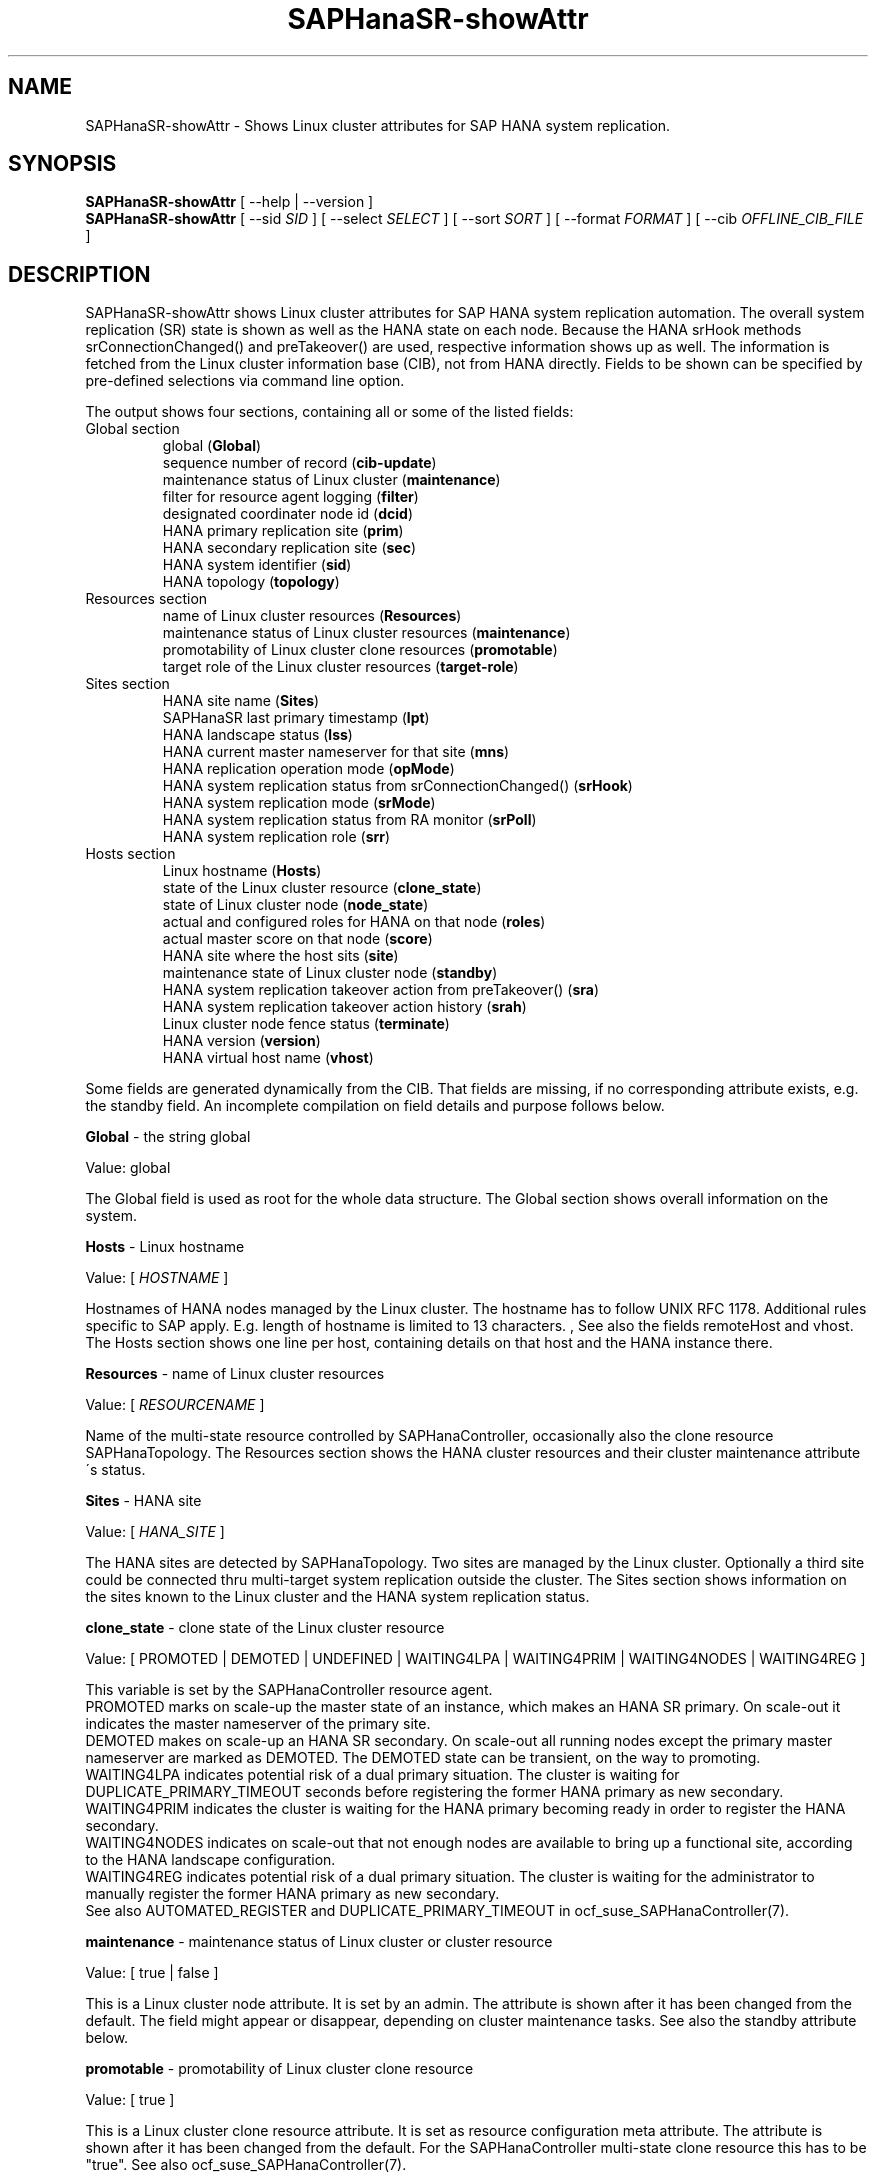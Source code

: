 .\" Version: 1.2 
.\"
.TH SAPHanaSR-showAttr 8 "06 Jan 2025" "" "SAPHanaSR"
.\"
.SH NAME
SAPHanaSR-showAttr \- Shows Linux cluster attributes for SAP HANA system replication.
.\"
.SH SYNOPSIS
\fBSAPHanaSR-showAttr\fR [ --help | --version ]
.br
\fBSAPHanaSR-showAttr\fR [ --sid \fISID\fR ] [ --select \fISELECT\fR ]
[ --sort \fISORT\fR ] [ --format \fIFORMAT\fR ] [ --cib \fIOFFLINE_CIB_FILE\fR ]
.\"
.SH DESCRIPTION
SAPHanaSR-showAttr shows Linux cluster attributes for SAP HANA system replication automation.
The overall system replication (SR) state is shown as well as the HANA state
on each node.
Because the HANA srHook methods srConnectionChanged() and preTakeover() are
used, respective information shows up as well.
The information is fetched from the Linux cluster information base (CIB), not
from HANA directly.
Fields to be shown can be specified by pre-defined selections via command line option.
.PP
The output shows four sections, containing all or some of the listed
fields:
.TP
Global section
.br
global (\fBGlobal\fP)
.br
sequence number of record (\fBcib-update\fP)
.br
maintenance status of Linux cluster (\fBmaintenance\fP)
.br
filter for resource agent logging (\fBfilter\fP)
.br
.\" TODO Linux cluster scale-out multi-target support (\fBmts\fP)
.\" .br
designated coordinater node id (\fBdcid\fP)
.br
HANA primary replication site (\fBprim\fP)
.br
HANA secondary replication site (\fBsec\fP)
.br
HANA system identifier (\fBsid\fP)
.br
.\" TODO Linux cluster update status (\fBupd\fP)
.\" .br
HANA topology (\fBtopology\fP)
.TP
Resources section
.br
name of Linux cluster resources (\fBResources\fP)
.br
maintenance status of Linux cluster resources (\fBmaintenance\fP)
.br
promotability of Linux cluster clone resources (\fBpromotable\fP)
.br
target role of the Linux cluster resources (\fBtarget-role\fP)
.TP
Sites section
HANA site name (\fBSites\fP)
.br
SAPHanaSR last primary timestamp (\fBlpt\fP)
.br
HANA landscape status (\fBlss\fP)
.br
HANA current master nameserver for that site (\fBmns\fP)
.br
HANA replication operation mode (\fBopMode\fP)
.br
HANA system replication status from srConnectionChanged() (\fBsrHook\fP)
.br
HANA system replication mode (\fBsrMode\fP)
.br
HANA system replication status from RA monitor (\fBsrPoll\fP)
.br
HANA system replication role (\fBsrr\fP)
.TP
Hosts section
.br
Linux hostname (\fBHosts\fP)
.br
state of the Linux cluster resource (\fBclone_state\fP)
.br
state of Linux cluster node (\fBnode_state\fP)
.br
actual and configured roles for HANA on that node (\fBroles\fP)
.br
actual master score on that node (\fBscore\fP)
.br
.\" TODO generation of resource agent (\fBgra\fP)
.\" .br
.\" TODO generation of srHook (\fBgsh\fP)
.\" .br
HANA site where the host sits (\fBsite\fP)
.br
maintenance state of Linux cluster node (\fBstandby\fP)
.br
HANA system replication takeover action from preTakeover() (\fBsra\fP)
.br
HANA system replication takeover action history (\fBsrah\fP)
.br
Linux cluster node fence status (\fBterminate\fP)
.br
HANA version (\fBversion\fP)
.br
HANA virtual host name (\fBvhost\fP)
.br
.PP
Some fields are generated dynamically from the CIB. That fields are missing,
if no corresponding attribute exists, e.g. the standby field.
An incomplete compilation on field details and purpose follows below.
.\" TODO formatting below. better no indents, but bold item header?
.\" TODO check details for Scale-Out
.PP
.B Global
- the string global

Value: global

The Global field is used as root for the whole data structure.
The Global section shows overall information on the system.
.PP
.B Hosts
- Linux hostname

Value: [ \fIHOSTNAME\fR ]

Hostnames of HANA nodes managed by the Linux cluster.
The hostname has to follow UNIX RFC 1178. Additional rules specific to SAP
apply. E.g. length of hostname is limited to 13 characters.
.\" TODO SAP note.
,\" TODO HANA installation guide says: 64 chars
.\" https://help.sap.com/docs/SAP_HANA_PLATFORM/2c1988d620e04368aa4103bf26f17727/a11bb836086748ae98d7d4bc1efdc79f.html
.\" TODO still using remoteHost?
See also the fields remoteHost and vhost.
The Hosts section shows one line per host, containing details on that host and
the HANA instance there. 
.PP
.B Resources
- name of Linux cluster resources

Value:  [ \fIRESOURCENAME\fR ]

Name of the multi-state resource controlled by SAPHanaController, occasionally
also the clone resource SAPHanaTopology. 
The Resources section shows the HANA cluster resources and their cluster
maintenance attribute´s status.
.PP
.B Sites
- HANA site

Value: [ \fIHANA_SITE\fR ]

The HANA sites are detected by SAPHanaTopology. Two sites are managed by the Linux cluster.
Optionally a third site could be connected thru multi-target system replication outside the cluster. 
The Sites section shows information on the sites known to the Linux cluster and the
HANA system replication status. 
.PP
.B clone_state
- clone state of the Linux cluster resource

Value: [ PROMOTED | DEMOTED | UNDEFINED | WAITING4LPA | WAITING4PRIM | WAITING4NODES | WAITING4REG ]

.\" TODO: what kind of attribute?
This variable is set by the SAPHanaController resource agent.
.br
PROMOTED marks on scale-up the master state of an instance, which makes an HANA
SR primary. On scale-out it indicates the master nameserver of the primary site.
.br
DEMOTED makes on scale-up an HANA SR secondary.
On scale-out all running nodes except the primary master nameserver are marked
as DEMOTED. The DEMOTED state can be transient, on the way to promoting.
.br
WAITING4LPA indicates potential risk of a dual primary situation.
The cluster is waiting for DUPLICATE_PRIMARY_TIMEOUT seconds before registering
the former HANA primary as new secondary.
.br
WAITING4PRIM indicates the cluster is waiting for the HANA primary becoming ready
in order to register the HANA secondary.
.br
WAITING4NODES indicates on scale-out that not enough nodes are available to
bring up a functional site, according to the HANA landscape configuration.
.br
WAITING4REG indicates potential risk of a dual primary situation.
The cluster is waiting for the administrator to manually register the former
HANA primary as new secondary.
.br
See also AUTOMATED_REGISTER and DUPLICATE_PRIMARY_TIMEOUT in ocf_suse_SAPHanaController(7).
.PP
.\" TODO used with SAPHanaSR-angi?
.\" .B gra
.\" - generation of resource agent
.\" 
.\" Value: [ \fIgeneration\fR ]
.\" 
.\" The RA generation attribute identifies which generation of the RA is running.
.\" It helps determining RA's capabilities and performing cluster-wide upgrades of
.\" RA and srHook. The generation should be same for both on all nodes of the
.\" Linux cluster after successful upgrade.
.\" See also gsh below and SAPHanaSR-manageAttr(8).
.\" .PP
.\" .B gsh
.\" - generation of srHook
.\" 
.\" Value: [ \fIgeneration\fR ]
.\" 
.\" The srHook generation attribute identifies which generation of the srHook is running.
.\" It helps determining srHook's capabilities and performing cluster-wide upgrades of
.\" RA and srHook. E.g. starting with generation 2.0 the RA supports scale-out
.\" multi-target system replication, which needs replacement of the old SAPHanaSR.py
.\" by new SAPHanaSrMultiTarget.py.
.\" See also gra above and SAPHanaSR-manageAttr(8).
.\" .PP
.\" .B mts
.\" - Linux cluster scale-out multi-target support
.\" 
.\" Value: [ true | false ]
.\" 
.\" The multi-target support attribute identifies whether the Linux cluster supports
.\" HANA scale-out multi-target system replication. This needs consistently updated
.\" RA and srHook to be active on all Linux cluster nodes, including the majority
.\" maker.
.\" See also gra, gsh and SAPHanaSR-manageAttr(8).
.\" .PP
.\" .B upd
.\" - Linux cluster update status
.\" 
.\" Value: [ ok | nok ]
.\" 
.\" The update status attribute identifies whether the whole cluster has successfully
.\" passed an update procedure.
.\" See also mts above and SAPHanaSR-manageAttr(8).
.\" .PP
.B maintenance
- maintenance status of Linux cluster or cluster resource

Value: [ true | false ]

This is a Linux cluster node attribute. It is set by an admin.
The attribute is shown after it has been changed from the default.
The field might appear or disappear, depending on cluster maintenance tasks.
See also the standby attribute below.
.PP
.B promotable
- promotability of Linux cluster clone resource

Value: [ true ]

This is a Linux cluster clone resource attribute. It is set as resource configuration
meta attribute. The attribute is shown after it has been changed from the default.
For the SAPHanaController multi-state clone resource this has to be "true". See
also ocf_suse_SAPHanaController(7).
.PP
.B target-role
- target role of the Linux cluster promotable clone resources

Value: [ started | disabled ]

Should the resource be started or stopped (disabled) by the Linux cluster.
The attribute is shown after it has been changed from the default.
The field might appear or disappear, depending on cluster maintenance tasks.
.PP
.B filter
- SAPHanaController filter for logging

Value: [ \fIfilter\fR ]

The filter is defined by hana_<sid>_glob_filter .
See ocf_suse_SAPHanaController(7) for details.
.PP
.B lpt
- last primary timestamp

Value: [ \fIUNIX_EPOCH\fR | 30 | 20 | 10 | 0 ]

The node attribute lpa_<sid>_lpt or cluster attribute hana_<sid>_site_lpt_<site>
is set by the SAPHanaController resource agent.
When the RA detects a running HANA SR primary on the node, it records the Unix Epoch time.
See section DUPLICATE_PRIMARY_TIMEOUT ocf_suse_SAPHanaController(7).
.br
Auxiliary values are set for an HANA SR secondary. 30 means the instance is
evictable for primary. 10 means: not yet ready.
.PP
.B lss
- landscape status

Value: [ 4 | 3 | 2 | 1 | 0 ]

The site attribute lss shows the return code of HANA's landscapeHostConfiguration.py.
.br
Value: [ 4 | 3 | 2 | 1 | 0 ]
.br
This field contains the return code of landscapHostConfiguration.py. The
parameter does not tell you if the secondary system is ready for a takeover.
The meaning is different from common Linux return codes.
The SAPHanaController and SAPHanaTopology RAs will interpret return code 0 as
FATAL, 1 as NOT-RUNNING (or ERROR) and return codes 2+3+4 as RUNNING.
.br
4 = OK - Everything looks perfect on the HANA primary.
.br
3 = WARNING - An internal HANA action is ongoing, e.g. host auto-failover.
.br
2 = INFO - The landscape is completely functional, but the actual host role differs from the configured role.
.br
1 = DOWN - There are not enough active hosts.
.br
0 = FATAL - Internal script error, the state could not be determined.
.br
See landscapeHostConfiguration.py an ocf_suse_SAPHanaController(7).
.PP
.B mns
- master nameserver

Value: [ \fIHANA_MASTERNAMESERVER\fR ]

The cluster attribute hana_<sid>_site_mns_<site> shows the current HANA master
nameserver for the given site.
.\" The attribute is set by the SAPHanaTopology resource agent.
It is empty for sites outside the Linux cluster.
.PP
.B srr
- system replication role

Value: [ "P"rimary | "S"econdary | "N"one ]

The site attribute srr shows the current HANA system replication role for the
given scale-out site.
.\" The attribute is set by the SAPHanaTopology resource agent.
It is empty for sites outside the Linux cluster.
For scale-up see roles sub-field B of the Hosts section.
.PP
.B node_state
- state of the Linux cluster node

Value: [ online | offline ]
.\" TODO UNCLEAN | pending ?
.PP
.B opMode
- HANA SR operations mode

Value: [ logreplay | delta_datashipping | logreplay_readaccess ]

The node attribute hana_<sid>_op_mode is set by SAPHanaTopology, according to the running HANA. The attribute is used by the SAPHanaController resource agent for setting up system replication. delta_datashipping is not recommended in the context of Linux clusters.
.PP
.B remoteHost
- HANA SR remote host

Value: [ \fIHOSTNAME\fR ]
.\" TODO [ \fIHOSTNAME\fR | \fIHANA_VIRT_HOSTNAME\fR ] ?

The node attribute hana_<sid>_remoteHost is set by SAPHanaTopology, according
to the running HANA.
The attribute is used by the SAPHanaController resource agent for
setting up system replication.
See also the fields Hosts and vhost.
.PP
.B roles
- actual and configured roles for HANA on that node

The roles field in the Hosts section has four sub-fields (A:B:C:D).
For scale-up that four fields should be master1:master:worker:master.
.\" TODO or ":shtdown:shtdown:shtdown"
.\" TODO scale-out ERP and scale-out ERP
.br

Field A: NameServer Config Role
.br
Value: [ master1 | master2 | master3 | worker | slave | standby | shtdown ]
.br

Field B: NameServer Actual Role
.br
Value: [ master | slave | standby | shtdown ]
.br

Field C: IndexServer Config Role
.br
Value: [ master1 | master2 | master3 | worker | slave | standby | shtdown ]
.br

Field D: IndexServer Actual Role
.br
Value: [ master | worker | slave | standby | shtdown ]
.br
.\" TODO details for scale-up
.\" scale-out: master1:master:worker:master | master1:slave:standby:standby | :shtdown:shtdown:shtdown | ... [ master1 | master2 | master3 | worker | slave | shtdown ]
.PP
.B score
- actual master score on that node

.\"scale-up:
.\"Value: [ 150 | 140 | 100 | 90 | 80 | 60 | 10 | 0 | -1 | -INFINITY ]
Value: [ 150 | 145 | 140 | 115 | 110 | 100 | 90 | 80 | 70 | 60 | 10 | 5 | 0 | -1 | -9000 | -10000 | -12200 | -22100 | -22200 | -32300 | -33333 | -INFINITY ]

This is a variable of the SAPHanaController resource agent. It is calculated
based on an internal scoring table. A value of 150 should cause the Linux cluster promoting
the local resource instance to HANA SR primary master nameserver.
140 indicates a HANA primary master nameserver candidate. 
100 indicates the HANA secondary master nameserver. This field should not be empty.

Note: The effective resource scoring used by the Linux cluster differs from the above
values because the cluster engine takes into account other factors as well.  
.PP
.B sid
- HANA system indentifier

Value: [ \fISID\fR ]

The SID is the same for the pair of HANA system replication databases in the Linux cluster.
Also an HANA database connected thru mulit-target replication outside the cluster has this SID.
.PP
.B site
- HANA site where the host sits

Value: [ \fIHANA_SITE\fR ]

The node attribute hana_<sid>_site is set by SAPHanaTopology, according to the running HANA.
The attribute is used by the SAPHanaController resource agent for setting up
system replication.
A dash (-) indicates the RA did not run or did not recognize the site.
.PP
.B srMode
- HANA SR mode

Value: [ sync | syncmem ]

The node attribute hana_<sid>_glob_srmode is set by SAPHanaTopology, according to the running HANA.
The attribute is used by the SAPHanaController resource agent for setting up system
replication. SAP HANA knows also async and fullsync (see URLs below).
Those do not make sense for automating HANA system replication by an Linux cluster.
.PP
.B standby
- maintenance state of Linux cluster node

Value: [ on | off ]

This is a Linux cluster node attribute. It is set by an admin.
The attribute is shown after it has been changed from the default.
The field might appear or disappear, depending on cluster maintenance tasks.
See also the maintenance attribute above.
.PP
.B srPoll
- HANA SR status

Value: [ SOK | SFAIL | SWAIT | SREG | PRIM ]

The cluster property hana_<sid>_glob_sync_state is set by the SAPHanaController resource agent.
The first three values are representing an HANA system replication status,
recognized at latest RA run, see ocf_suse_SAPHanaController(7) and systemReplicationStatus.py .
.br
The 4th value (PRIM) just indicates an HANA SR primary.
.PP
.B sra
- HANA system replication action

Value: [ T | R | F | - ]

The node attribute system replication action is checked by the HA/DR provider susTkOver.py using the API
method preTakeover(). It is set by the SAPHanaController resource agent. 
It indicates whether a takeover or registration is ongoing. This attribute may 
not be persisted in pengine files.
.br
T = Takeover on new primary (sr_takeover) ongoing.
.br
R = Registration on new secondary (sr_register) ongoing.
.br
F = Takeover failed.
.br
- = No action pending.
.PP
.B srah
- HANA system replication action history

Value: [ T | R | F | - ]

The node attribute system replication action history stores actions in CIB
attributes for later use, for root cause analysis.
.PP
.\" TODO check srHook
.B srHook
- HANA replication channel state, indicated by srConnectionChanged

Value: [ SOK | SFAIL | SWAIT | SREG | PRIM ]

The cluster attributes related to srHook is hana_<sid>_site_srHook_<site>.
It represents the HANA SR status from HA/DR provider API method srConnectionChanged().
See SAPHanaSR(7) and SAPHanaSR-ScaleOut(7) for supported API versions and scenarios.
The attribute is not updated if the cluster is not running. Thus if the cluster is
shut down while HANA remains running, the content of srHook might be outdated on
cluster start until the next srConnectionChanged() event.
See susHanaSR.py(7) and susHanaSrMultiTarget.py(7) for details. 
.PP
.B terminate
- Linux cluster node fence status

Value: [ true ]

Indicates whether that node is requested for being fenced from outside the
Linux cluster. The attribute is removed as soon as the node has been successfully
fenced.
.PP
.B version
- HANA version

Value: [ \fIHANA_VERSION\fR ]

.\"TODO set by ...
Version of the HANA instance on that node. Of course, should be supported for
the given Linux version.
Should be same on all nodes, except during specific HANA upgrade procedure.
.PP
.B vhost
- HANA virtual hostname

Value: [ \fIHANA_VIRT_HOSTNAME\fR ]

The virtual hostname is used by the HANA instance instead of Linux hostname.
The node attribute hana_<sid>_vhost is set by SAPHanaTopology, according to
the running HANA. The attribute is used by the SAPHanaController resource agent
for setting up system replication.
See also the fields Hosts and remoteHost. SAPHanaToplogy needs the SAPHOSTAGENT
to map from the local hostname to the HANA virtual hostname.
.\" TODO details, see HANA global.ini
.\"
.SH OPTIONS
.TP 4
\fB --help\fR
show help.
.TP 4
\fB --version\fR
show version.
.TP 4
\fB --select\fR \fISELECT\fR
.\" TODO explain meaning of values
show selected information only. Allowed values: [ all | default | minimal | sr | cluster | cluster2 | cluster3 | sitelist ]. Default is default.
.TP 4
\fB --sid\fR \fISID\fR
use SAP system ID \fISID\fR. Should be autodetected, if there is only one SAP HANA instance installed on the local cluster node. The SAP system ID is a 3 alphanum string with a valid SAP system name like SLE, HAE, FH1, C11, or P42.
\." Optional: Use SAP instance number \fIINO\fR. Should be autodetected, if there is only one SAP HANA instance installed on the local cluster node. The SAP instance number must be represented by a two digit numer like 00, 05 or 42. Some numbers ares not allowed, e.g. 98.
.TP 4
\fB --sort\fR \fIFIELD\fR
sort Hosts section table by field. Allowed values: [ roles | site ]. Default is sort by hostnames.
.TP 4
\fB --format\fR \fIFORMAT\fR
output format. Allowed values: [ script | tables | json | tester | csv | cache ]. Default is tables.
.TP 4
\fB --cib\fR \fIOFFLINE_CIB_FILE\fR
read data from given offline CIB file.
.\"
.SH RETURN CODES
.B 0
Successful program execution.
.br
.B >0
Usage, syntax or execution errors.
.\"
.SH EXAMPLES
.TP 4
# SAPHanaSR-showAttr
show all SAPHanaSR attributes and relevant cluster maintenance states.
.br
If the roles sub-fields are :::: landscapeHostConfiguration.py has not been able to detect the HANA roles during last recent RA monitor operation. Likely HANA was down or sudo <sid>adm failed.
.TP 4
# SAPHanaSR-showAttr --sort roles
show all SAPHanaSR attributes in the cluster and sort host table output by roles.
.TP 4
# SAPHanaSR-showAttr --sid HA1 --cib ./hb_report-17-07-2019/grauenstein01/cib.xml
show all SAPHanaSR attributes for SAP System ID HA1 and instance number 10 from given CIB file.
.TP 4
# SAPHanaSR-showAttr | grep -e master: -e worker: -e slave:
show SAPHanaSR promotion scores on running nodes.
.TP 4 
# SAPHanaSR-showAttr --format script | egrep -v '/(version|op_mode|vhost|remoteHost|node_state|site)=' | SAPHanaSR-showAttr --path2table
reduce output to selected fields.
.TP 4
# watch -n9 "crm_mon -1r --include=none,nodes,resources,failures;echo; \\
.br
SAPHanaSR-showAttr;cs_clusterstate -i|grep -v '#'"
.br
display comprehensive overview on Linux cluster and HANA resources, update every nine seconds.
.\"
.SH FILES
.TP
/usr/bin/SAPHanaSR-showAttr
the program itself.
.TP
/usr/lib/SAPHanaSR-angi/
needed libraries.
.TP
/usr/sap/hostctrl/exe/saphostctrl
the SAP host control command.
.\"
.SH REQUIREMENTS
.PP
* Attribute names shall not contain the underscore "_".
.PP
.\"
.SH BUGS
.PP
Formatting and content of this script's output will change, since this script
is under development. This script is not intended to be called from monitoring
tools.
For monitoring please use SAPHanaSR-monitor instead.
.br
In case of any problem, please use your favourite SAP support process to open
a request for the component BC-OP-LNX-SUSE.
Please report any other feedback and suggestions to feedback@suse.com.
.\"
.SH SEE ALSO
.PP
\fBocf_suse_SAPHanaController\fP(7) , \fBocf_suse_SAPHanaTopology\fP(7) ,
\fBSAPHanaSR-ScaleOut\fP(7) , \fBSAPHanaSR-replay-archive\fP(8) , \fBSAPHanaSR-monitor\fP(8) ,
\fBSAPHanaSR_maintenance_examples\fP(7) , \fBSAPHanaSR-manageAttr\fP(8) ,
\fBcrm_simulate\fP(8) , \fBcrm_report\fP(8) , \fBcibadmin\fP(8) , \fBcrm_mon\fP(8) , \fBcrm_attribute\fP(8) ,
\fBcs_convert_time\fP(8) , \fBcs_clusterstate\fP(8) , \fBcs_show_hana_info\fP(8) , \fBcs_show_scores\fP(8) ,
.br
https://documentation.suse.com/sbp/sap/ ,
.br
https://documentation.suse.com/sles-sap/ ,
.br
https://www.susecon.com/archive-2020.html
.\"
.SH AUTHORS
.PP
A.Briel, F.Herschel, L.Pinne.
.\"
.SH COPYRIGHT
.PP
(c) 2014 SUSE Linux Products GmbH, Germany.
.br
(c) 2015-2017 SUSE Linux GmbH, Germany.
.br
(c) 2018-2025 SUSE LLC
.br
SAPHanaSR-showAttr comes with ABSOLUTELY NO WARRANTY.
.br
For details see the GNU General Public License at
http://www.gnu.org/licenses/gpl.html
.\"
